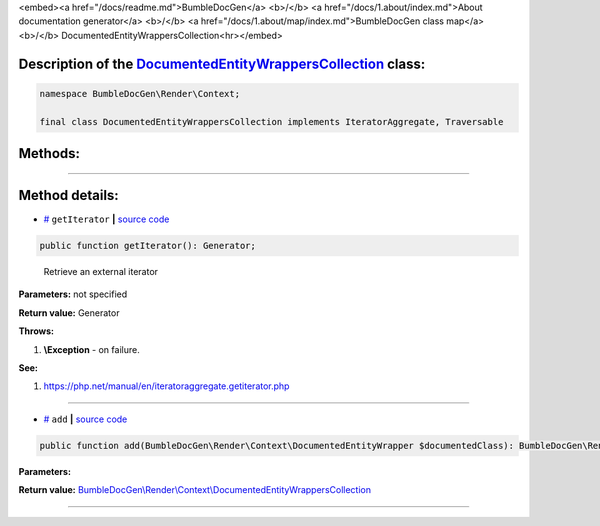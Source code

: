 <embed><a href="/docs/readme.md">BumbleDocGen</a> <b>/</b> <a href="/docs/1.about/index.md">About documentation generator</a> <b>/</b> <a href="/docs/1.about/map/index.md">BumbleDocGen class map</a> <b>/</b> DocumentedEntityWrappersCollection<hr></embed>

Description of the `DocumentedEntityWrappersCollection </BumbleDocGen/Render/Context/DocumentedEntityWrappersCollection.php>`_ class:
-----------------------






.. code-block:: php

    namespace BumbleDocGen\Render\Context;

    final class DocumentedEntityWrappersCollection implements IteratorAggregate, Traversable









Methods:
-----------------------



.. raw:: html

  <ol>
                <li><a href="#mgetiterator">getIterator</a> - <i>Retrieve an external iterator</i></li>
                <li><a href="#madd">add</a> </li>
        </ol>










--------------------




Method details:
-----------------------



.. _mgetiterator:

* `# <mgetiterator_>`_  ``getIterator``   **|** `source code </BumbleDocGen/Render/Context/DocumentedEntityWrappersCollection.php#L13>`_
.. code-block:: php

        public function getIterator(): Generator;


..

    Retrieve an external iterator


**Parameters:** not specified


**Return value:** Generator


**Throws:**

#. **\\Exception** - on failure.


**See:**

#. `https://php\.net/manual/en/iteratoraggregate\.getiterator\.php <https://php.net/manual/en/iteratoraggregate.getiterator.php>`_ 

________

.. _madd:

* `# <madd_>`_  ``add``   **|** `source code </BumbleDocGen/Render/Context/DocumentedEntityWrappersCollection.php#L23>`_
.. code-block:: php

        public function add(BumbleDocGen\Render\Context\DocumentedEntityWrapper $documentedClass): BumbleDocGen\Render\Context\DocumentedEntityWrappersCollection;




**Parameters:**

.. raw:: html

    <table>
    <thead>
    <tr>
        <th>Name</th>
        <th>Type</th>
        <th>Description</th>
    </tr>
    </thead>
    <tbody>
            <tr>
            <td>$documentedClass</td>
            <td><a href='/BumbleDocGen/Render/Context/DocumentedEntityWrapper.php'>BumbleDocGen\Render\Context\DocumentedEntityWrapper</a></td>
            <td>-</td>
        </tr>
        </tbody>
    </table>


**Return value:** `BumbleDocGen\\Render\\Context\\DocumentedEntityWrappersCollection </BumbleDocGen/Render/Context/DocumentedEntityWrappersCollection\.php>`_

________


